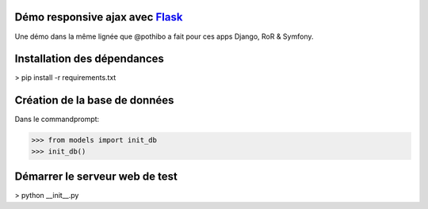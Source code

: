 Démo responsive ajax avec Flask_
================================

Une démo dans la même lignée que @pothibo a fait pour ces apps Django, RoR & Symfony.

.. _Flask: http://flask.pocoo.org/docs/

Installation des dépendances
============================

> pip install -r requirements.txt

Création de la base de données
==============================

Dans le commandprompt:

>>> from models import init_db
>>> init_db()

Démarrer le serveur web de test
===============================

> python __init__.py